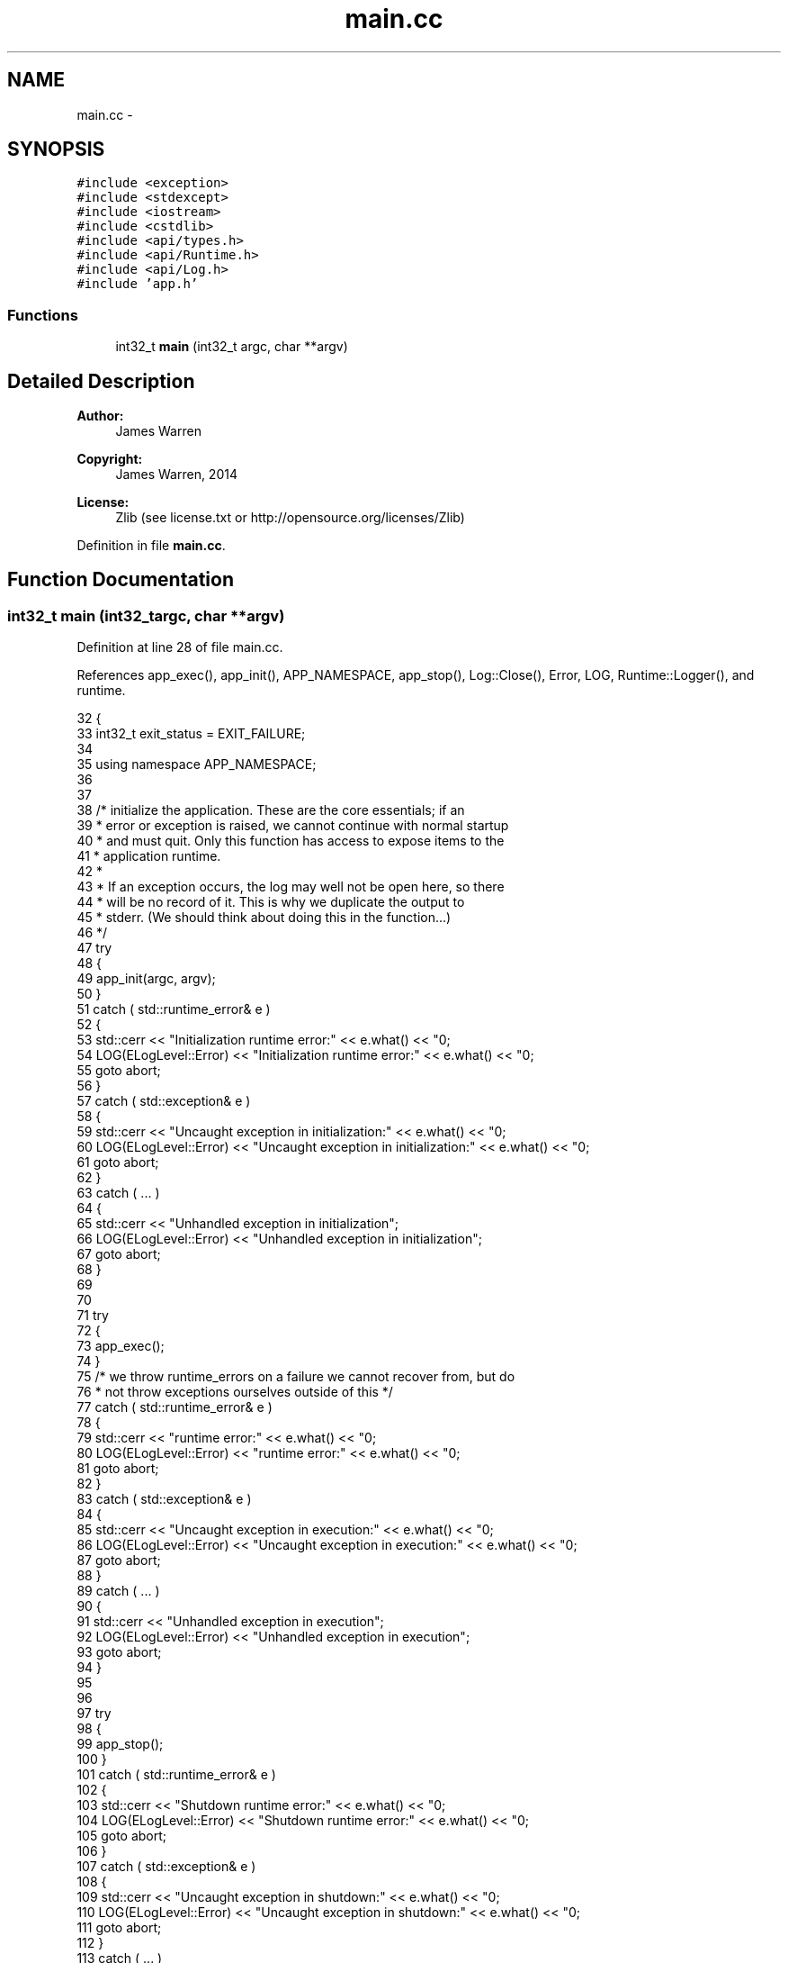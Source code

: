 .TH "main.cc" 3 "Mon Jun 23 2014" "Version 0.1" "Social Bot Interface" \" -*- nroff -*-
.ad l
.nh
.SH NAME
main.cc \- 
.SH SYNOPSIS
.br
.PP
\fC#include <exception>\fP
.br
\fC#include <stdexcept>\fP
.br
\fC#include <iostream>\fP
.br
\fC#include <cstdlib>\fP
.br
\fC#include <api/types\&.h>\fP
.br
\fC#include <api/Runtime\&.h>\fP
.br
\fC#include <api/Log\&.h>\fP
.br
\fC#include 'app\&.h'\fP
.br

.SS "Functions"

.in +1c
.ti -1c
.RI "int32_t \fBmain\fP (int32_t argc, char **argv)"
.br
.in -1c
.SH "Detailed Description"
.PP 

.PP
\fBAuthor:\fP
.RS 4
James Warren 
.RE
.PP
\fBCopyright:\fP
.RS 4
James Warren, 2014 
.RE
.PP
\fBLicense:\fP
.RS 4
Zlib (see license\&.txt or http://opensource.org/licenses/Zlib) 
.RE
.PP

.PP
Definition in file \fBmain\&.cc\fP\&.
.SH "Function Documentation"
.PP 
.SS "int32_t main (int32_targc, char **argv)"

.PP
Definition at line 28 of file main\&.cc\&.
.PP
References app_exec(), app_init(), APP_NAMESPACE, app_stop(), Log::Close(), Error, LOG, Runtime::Logger(), and runtime\&.
.PP
.nf
32 {
33         int32_t         exit_status = EXIT_FAILURE;
34 
35         using namespace APP_NAMESPACE;
36 
37 
38         /* initialize the application\&. These are the core essentials; if an
39          * error or exception is raised, we cannot continue with normal startup
40          * and must quit\&. Only this function has access to expose items to the
41          * application runtime\&.
42          *
43          * If an exception occurs, the log may well not be open here, so there
44          * will be no record of it\&. This is why we duplicate the output to
45          * stderr\&. (We should think about doing this in the function\&.\&.\&.)
46          */
47         try
48         {
49                 app_init(argc, argv);
50         }
51         catch ( std::runtime_error& e )
52         {
53                 std::cerr << "Initialization runtime error:\n\t" << e\&.what() << "\n";
54                 LOG(ELogLevel::Error) << "Initialization runtime error:\n\t" << e\&.what() << "\n";
55                 goto abort;
56         }
57         catch ( std::exception& e )
58         {
59                 std::cerr << "Uncaught exception in initialization:\n\t" << e\&.what() << "\n";
60                 LOG(ELogLevel::Error) << "Uncaught exception in initialization:\n\t" << e\&.what() << "\n";
61                 goto abort;
62         }
63         catch ( \&.\&.\&. )
64         {
65                 std::cerr << "Unhandled exception in initialization";
66                 LOG(ELogLevel::Error) << "Unhandled exception in initialization";
67                 goto abort;
68         }
69 
70 
71         try
72         {
73                 app_exec();
74         }
75         /* we throw runtime_errors on a failure we cannot recover from, but do
76          * not throw exceptions ourselves outside of this */
77         catch ( std::runtime_error& e )
78         {
79                 std::cerr << "runtime error:\n\t" << e\&.what() << "\n";
80                 LOG(ELogLevel::Error) << "runtime error:\n\t" << e\&.what() << "\n";
81                 goto abort;
82         }
83         catch ( std::exception& e )
84         {
85                 std::cerr << "Uncaught exception in execution:\n\t" << e\&.what() << "\n";
86                 LOG(ELogLevel::Error) << "Uncaught exception in execution:\n\t" << e\&.what() << "\n";
87                 goto abort;
88         }
89         catch ( \&.\&.\&. )
90         {
91                 std::cerr << "Unhandled exception in execution";
92                 LOG(ELogLevel::Error) << "Unhandled exception in execution";
93                 goto abort;
94         }
95 
96 
97         try
98         {
99                 app_stop();
100         }
101         catch ( std::runtime_error& e )
102         {
103                 std::cerr << "Shutdown runtime error:\n\t" << e\&.what() << "\n";
104                 LOG(ELogLevel::Error) << "Shutdown runtime error:\n\t" << e\&.what() << "\n";
105                 goto abort;
106         }
107         catch ( std::exception& e )
108         {
109                 std::cerr << "Uncaught exception in shutdown:\n\t" << e\&.what() << "\n";
110                 LOG(ELogLevel::Error) << "Uncaught exception in shutdown:\n\t" << e\&.what() << "\n";
111                 goto abort;
112         }
113         catch ( \&.\&.\&. )
114         {
115                 std::cerr << "Unhandled exception in shutdown\n";
116                 LOG(ELogLevel::Error) << "Unhandled exception in shutdown\n";
117                 goto abort;
118         }
119 
120 
121         exit_status = EXIT_SUCCESS;
122 
123 abort:
124         /* special case: should be done in app_stop(), but if an exception is
125          * raised, then we'll never be able to log it! */
126         runtime\&.Logger()->Close();
127         return exit_status;
128 }
.fi
.SH "Author"
.PP 
Generated automatically by Doxygen for Social Bot Interface from the source code\&.

